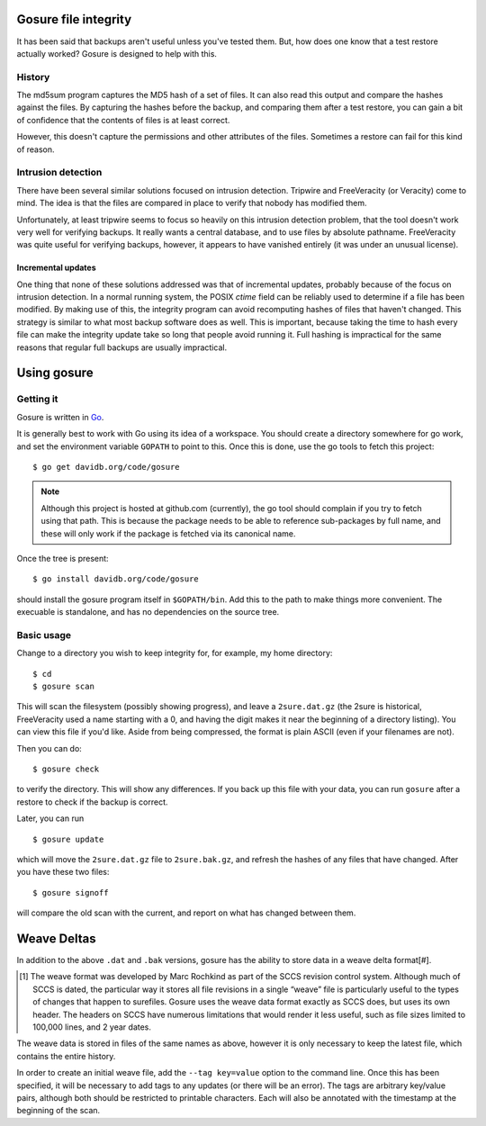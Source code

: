 Gosure file integrity
*********************

It has been said that backups aren't useful unless you've tested them.
But, how does one know that a test restore actually worked?  Gosure is
designed to help with this.

History
=======

The md5sum program captures the MD5 hash of a set of files.  It can
also read this output and compare the hashes against the files.  By
capturing the hashes before the backup, and comparing them after a
test restore, you can gain a bit of confidence that the contents of
files is at least correct.

However, this doesn't capture the permissions and other attributes of
the files.  Sometimes a restore can fail for this kind of reason.

Intrusion detection
===================

There have been several similar solutions focused on intrusion
detection.  Tripwire and FreeVeracity (or Veracity) come to mind.  The
idea is that the files are compared in place to verify that nobody has
modified them.

Unfortunately, at least tripwire seems to focus so heavily on this
intrusion detection problem, that the tool doesn't work very well for
verifying backups.  It really wants a central database, and to use
files by absolute pathname.  FreeVeracity was quite useful for
verifying backups, however, it appears to have vanished entirely (it
was under an unusual license).

Incremental updates
-------------------

One thing that none of these solutions addressed was that of
incremental updates, probably because of the focus on intrusion
detection.  In a normal running system, the POSIX *ctime* field can be
reliably used to determine if a file has been modified.  By making use
of this, the integrity program can avoid recomputing hashes of files
that haven't changed.  This strategy is similar to what most backup
software does as well.  This is important, because taking the time to
hash every file can make the integrity update take so long that people
avoid running it.  Full hashing is impractical for the same reasons
that regular full backups are usually impractical.

Using gosure
************

Getting it
==========

Gosure is written in Go_.

.. _Go: https://golang.org/

It is generally best to work with Go using its idea of a workspace.
You should create a directory somewhere for go work, and set the
environment variable ``GOPATH`` to point to this.  Once this is done,
use the go tools to fetch this project::

    $ go get davidb.org/code/gosure

.. note::
   Although this project is hosted at github.com (currently), the go
   tool should complain if you try to fetch using that path.  This is
   because the package needs to be able to reference sub-packages by
   full name, and these will only work if the package is fetched via
   its canonical name.

Once the tree is present::

    $ go install davidb.org/code/gosure

should install the gosure program itself in ``$GOPATH/bin``.  Add this
to the path to make things more convenient.  The execuable is
standalone, and has no dependencies on the source tree.

Basic usage
===========

Change to a directory you wish to keep integrity for, for example, my
home directory::

    $ cd
    $ gosure scan

This will scan the filesystem (possibly showing progress), and leave a
``2sure.dat.gz`` (the 2sure is historical, FreeVeracity used a name
starting with a 0, and having the digit makes it near the beginning of
a directory listing).  You can view this file if you'd like.  Aside
from being compressed, the format is plain ASCII (even if your
filenames are not).

Then you can do::

    $ gosure check

to verify the directory.  This will show any differences.  If you back
up this file with your data, you can run ``gosure`` after a restore to
check if the backup is correct.

Later, you can run ::

    $ gosure update

which will move the ``2sure.dat.gz`` file to ``2sure.bak.gz``, and refresh
the hashes of any files that have changed.  After you have these two
files::

    $ gosure signoff

will compare the old scan with the current, and report on what has
changed between them.

Weave Deltas
************

In addition to the above ``.dat`` and ``.bak`` versions, gosure has
the ability to store data in a weave delta format\ [#].

.. [#] The weave format was developed by Marc Rochkind as part of the
   SCCS revision control system.  Although much of SCCS is dated, the
   particular way it stores all file revisions in a single “weave”
   file is particularly useful to the types of changes that happen to
   surefiles.  Gosure uses the weave data format exactly as SCCS does,
   but uses its own header.  The headers on SCCS have numerous
   limitations that would render it less useful, such as file sizes
   limited to 100,000 lines, and 2 year dates.

The weave data is stored in files of the same names as above, however
it is only necessary to keep the latest file, which contains the
entire history.

In order to create an initial weave file, add the ``--tag key=value``
option to the command line.  Once this has been specified, it will be
necessary to add tags to any updates (or there will be an error).  The
tags are arbitrary key/value pairs, although both should be restricted
to printable characters.  Each will also be annotated with the
timestamp at the beginning of the scan.
